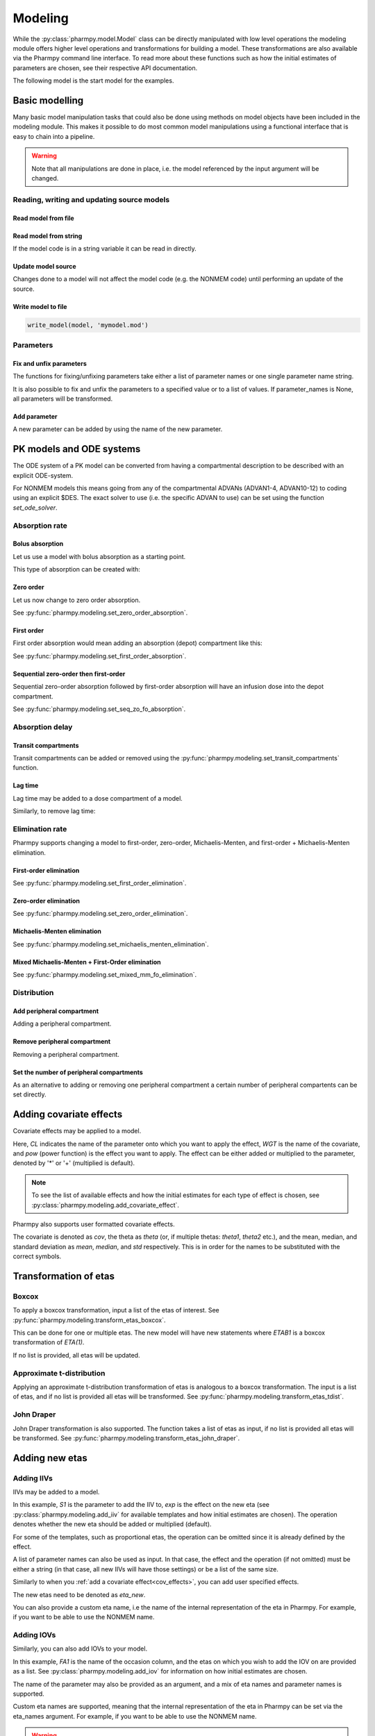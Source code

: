 .. _modeling:

========
Modeling
========

While the :py:class:`pharmpy.model.Model` class can be directly manipulated
with low level operations the modeling module offers higher level operations and transformations for building a model.
These transformations are also available via the Pharmpy command line interface. To read more about these functions
such as how the initial estimates of parameters are chosen, see their respective API documentation.

.. jupyter-execute::
   :hide-output:
   :hide-code:

   from pathlib import Path
   path = Path('tests/testdata/nonmem/')
   from docs.help_functions import print_model_diff

The following model is the start model for the examples.

.. jupyter-execute::

   from pharmpy import Model

   model_ref = Model(path / "pheno.mod")
   print(model_ref)

~~~~~~~~~~~~~~~
Basic modelling
~~~~~~~~~~~~~~~

Many basic model manipulation tasks that could also be done using methods on model objects have been included in the modeling module. This
makes it possible to do most common model manipulations using a functional interface that is easy to chain into a pipeline.

.. warning::

   Note that all manipulations are done in place, i.e. the model referenced by the input argument will be changed.

Reading, writing and updating source models
~~~~~~~~~~~~~~~~~~~~~~~~~~~~~~~~~~~~~~~~~~~

Read model from file
====================

.. jupyter-execute::
   :hide-output:

   from pharmpy.modeling import *
   model = read_model(path / 'pheno.mod')

Read model from string
======================

If the model code is in a string variable it can be read in directly.

.. jupyter-execute::
    :hide-output:

    code = '$PROBLEM base model\n$INPUT ID DV TIME\n$DATA file.csv IGNORE=@\n$PRED Y = THETA(1) + ETA(1) + ERR(1)\n$THETA 0.1\n$OMEGA 0.01\n$SIGMA 1\n$ESTIMATION METHOD=1'
    model = read_model_from_string(code)

Update model source
===================

Changes done to a model will not affect the model code (e.g. the NONMEM code) until performing an update of the source.

.. jupyter-execute::
   :hide-output:

   model = Model(path / 'pheno.mod')
   update_source(model)

Write model to file
===================

.. code::

   write_model(model, 'mymodel.mod')

Parameters
~~~~~~~~~~

Fix and unfix parameters
========================

The functions for fixing/unfixing parameters take either a list of parameter names or one single parameter name string.

.. jupyter-execute::
   :hide-output:

   fix_parameters(model, ['THETA(1)', 'THETA(2)'])
   unfix_parameters(model, 'THETA(1)')

It is also possible to fix and unfix the parameters to a specified value or to a list of values. If parameter_names
is None, all parameters will be transformed.

.. jupyter-execute::
   :hide-output:

   fix_parameters_to(model, ['THETA(1)', 'THETA(2)'], [0, 1])
   fix_parameters_to(model, ['THETA(1)', 'THETA(2)'], 0)
   unfix_parameters_to(model, 'THETA(1)', 0)
   unfix_parameters_to(model, None, 0)


Add parameter
=============

A new parameter can be added by using the name of the new parameter.

.. jupyter-execute::

   model = Model(path / 'pheno.mod')
   add_individual_parameter(model, 'MAT')
   update_source(model)
   print_model_diff(model_ref, model)

~~~~~~~~~~~~~~~~~~~~~~~~~
PK models and ODE systems
~~~~~~~~~~~~~~~~~~~~~~~~~

.. jupyter-execute::

   model = Model(path / "pheno.mod")

The ODE system of a PK model can be converted from having a compartmental description to be described with an explicit ODE-system.

.. jupyter-execute::

   from pharmpy.modeling import explicit_odes

   print(model.statements.ode_system)
   explicit_odes(model)
   print(model.statements.ode_system)

For NONMEM models this means going from any of the compartmental ADVANs (ADVAN1-4, ADVAN10-12) to coding using an explicit $DES. The exact solver to use (i.e. the specific ADVAN to use) can be set using the function `set_ode_solver`.

.. jupyter-execute::

   set_ode_solver(model, 'ADVAN13')
   model.update_source()
   print_model_diff(model_ref, model)

Absorption rate
~~~~~~~~~~~~~~~

Bolus absorption
==================

Let us use a model with bolus absorption as a starting point.

.. graphviz::

   digraph fo {
     rankdir = LR
     node [shape=box]
     S [label="S", style=invis, width=0, height=0, margin=0];
     Output [label="O", style=invis, width=0, height=0, margin=0];
     "Central" -> Output [label=K];
     S -> "Central" [label="Bolus"];
   }

.. jupyter-execute::

   from pharmpy.modeling import set_bolus_absorption
   model = Model(path / "pheno.mod")

This type of absorption can be created with:

.. jupyter-execute::

    set_bolus_absorption(model)
    model.update_source()
    print_model_diff(model_ref, model)


Zero order
===========

Let us now change to zero order absorption.

.. graphviz::

   digraph fo {
     rankdir = LR
     node [shape=box]
     S [label="S", style=invis, width=0, height=0, margin=0];
     Output [label="O", style=invis, width=0, height=0, margin=0];
     "Central" -> Output [label=K];
     S -> "Central" [label=Infusion];
   }

See :py:func:`pharmpy.modeling.set_zero_order_absorption`.

.. jupyter-execute::

   from pharmpy.modeling import set_zero_order_absorption
   set_zero_order_absorption(model)
   model.update_source(nofiles=True)
   print_model_diff(model_ref, model)

First order
===========

First order absorption would mean adding an absorption (depot) compartment like this:

.. graphviz::

   digraph fo {
     rankdir = LR
     node [shape=box]
     S [label="S", style=invis, width=0, height=0, margin=0];
     Output [label="O", style=invis, width=0, height=0, margin=0];
     "Depot" -> "Central" [label=Ka];
     "Central" -> Output [label=K];
     S -> "Depot" [label=Bolus];
   }

See :py:func:`pharmpy.modeling.set_first_order_absorption`.

.. jupyter-execute::

   from pharmpy.modeling import set_first_order_absorption
   set_first_order_absorption(model)
   model.update_source(nofiles=True)
   print_model_diff(model_ref, model)

Sequential zero-order then first-order
======================================

Sequential zero-order absorption followed by first-order absorption will have an infusion dose into the depot compartment.

.. graphviz::

   digraph fo {
     rankdir = LR
     node [shape=box]
     S [label="S", style=invis, width=0, height=0, margin=0];
     Output [label="O", style=invis, width=0, height=0, margin=0];
     "Depot" -> "Central" [label=Ka];
     "Central" -> Output [label=K];
     S -> "Depot" [label=Infusion];
   }

See :py:func:`pharmpy.modeling.set_seq_zo_fo_absorption`.

.. jupyter-execute::

   from pharmpy.modeling import set_seq_zo_fo_absorption
   set_seq_zo_fo_absorption(model)
   model.update_source(nofiles=True)
   print_model_diff(model_ref, model)

Absorption delay
~~~~~~~~~~~~~~~~

Transit compartments
====================

Transit compartments can be added or removed using the :py:func:`pharmpy.modeling.set_transit_compartments` function.

.. jupyter-execute::

   model = Model(path / "pheno.mod")
   from pharmpy.modeling import set_transit_compartments

   set_transit_compartments(model, 4)
   model.update_source()
   print_model_diff(model_ref, model)


Lag time
========

.. jupyter-execute::

   model = Model(path / "pheno.mod")

Lag time may be added to a dose compartment of a model.

.. jupyter-execute::

   from pharmpy.modeling import add_lag_time
   add_lag_time(model)
   model.update_source()
   print_model_diff(model_ref, model)

Similarly, to remove lag time:

.. jupyter-execute::

   from pharmpy.modeling import remove_lag_time
   remove_lag_time(model)
   model.update_source()
   print_model_diff(model_ref, model)

Elimination rate
~~~~~~~~~~~~~~~~

Pharmpy supports changing a model to first-order, zero-order, Michaelis-Menten, and first-order + Michaelis-Menten
elimination.

First-order elimination
=======================

.. jupyter-execute::

   from pharmpy.modeling import set_first_order_elimination
   model = Model(path / "pheno.mod")
   set_first_order_elimination(model)
   model.update_source()
   print_model_diff(model_ref, model)

See :py:func:`pharmpy.modeling.set_first_order_elimination`.

Zero-order elimination
======================

.. jupyter-execute::

   from pharmpy.modeling import set_zero_order_elimination
   model = Model(path / "pheno.mod")
   set_zero_order_elimination(model)
   model.update_source()
   print_model_diff(model_ref, model)

See :py:func:`pharmpy.modeling.set_zero_order_elimination`.

Michaelis-Menten elimination
============================

.. jupyter-execute::

   from pharmpy.modeling import set_michaelis_menten_elimination
   model = Model(path / "pheno.mod")
   set_michaelis_menten_elimination(model)
   model.update_source()
   print_model_diff(model_ref, model)

See :py:func:`pharmpy.modeling.set_michaelis_menten_elimination`.

Mixed Michaelis-Menten + First-Order elimination
===================================================

.. jupyter-execute::

   from pharmpy.modeling import set_mixed_mm_fo_elimination
   model = Model(path / "pheno.mod")
   set_mixed_mm_fo_elimination(model)
   model.update_source()
   print_model_diff(model_ref, model)

See :py:func:`pharmpy.modeling.set_mixed_mm_fo_elimination`.

Distribution
~~~~~~~~~~~~

Add peripheral compartment
==========================

.. jupyter-execute::

   model = Model(path / "pheno.mod")

Adding a peripheral compartment.

.. jupyter-execute::

   from pharmpy.modeling import add_peripheral_compartment
   add_peripheral_compartment(model)
   model.update_source()
   print_model_diff(model_ref, model)


Remove peripheral compartment
=============================

Removing a peripheral compartment.

.. jupyter-execute::

   from pharmpy.modeling import remove_peripheral_compartment
   remove_peripheral_compartment(model)
   remove_ref = model.copy()
   model.update_source()
   print_model_diff(remove_ref, model)

.. _cov_effects:


Set the number of peripheral compartments
=========================================

As an alternative to adding or removing one peripheral compartment a certain number of peripheral compartents can be set directly.

.. jupyter-execute::

   from pharmpy.modeling import set_peripheral_compartments
   set_peripheral_compartments(model, 2)
   remove_ref = model.copy()
   model.update_source()
   print_model_diff(remove_ref, model)



~~~~~~~~~~~~~~~~~~~~~~~~
Adding covariate effects
~~~~~~~~~~~~~~~~~~~~~~~~

.. jupyter-execute::

   model = Model(path / "pheno.mod")

Covariate effects may be applied to a model.

.. jupyter-execute::
   :hide-output:

   from pharmpy.modeling import add_covariate_effect
   add_covariate_effect(model, 'CL', 'WGT', 'pow', operation='*')

Here, *CL* indicates the name of the parameter onto which you want to apply the effect, *WGT* is the name of the
covariate, and *pow* (power function) is the effect you want to apply. The effect can be either
added or multiplied to the parameter, denoted by '*' or '+' (multiplied is default).

.. jupyter-execute::

   model.update_source()
   print_model_diff(model_ref, model)

.. note::

   To see the list of available effects and how the initial estimates for each type of effect is chosen,
   see :py:class:`pharmpy.modeling.add_covariate_effect`.

Pharmpy also supports user formatted covariate effects.

.. jupyter-execute::
   :hide-output:

   model = Model(path / "pheno.mod")
   user_effect = '((cov/std) - median) * theta'
   add_covariate_effect(model, 'CL', 'WGT', user_effect, operation='*')

The covariate is denoted as *cov*, the theta as *theta* (or, if multiple thetas: *theta1*, *theta2* etc.), and the mean,
median, and standard deviation as *mean*, *median*, and *std* respectively. This is in order for
the names to be substituted with the correct symbols.

.. jupyter-execute::

   model.update_source()
   print_model_diff(model_ref, model)

~~~~~~~~~~~~~~~~~~~~~~
Transformation of etas
~~~~~~~~~~~~~~~~~~~~~~

Boxcox
~~~~~~

.. jupyter-execute::

   model = Model(path / "pheno.mod")

To apply a boxcox transformation, input a list of the etas of interest. See
:py:func:`pharmpy.modeling.transform_etas_boxcox`.

.. jupyter-execute::

   from pharmpy.modeling import transform_etas_boxcox
   transform_etas_boxcox(model, ['ETA(1)'])
   model.update_source()
   print_model_diff(model_ref, model)

This can be done for one or multiple etas. The new model will have new statements where *ETAB1* is a boxcox
transformation of *ETA(1)*.

If no list is provided, all etas will be updated.

.. jupyter-execute::

   model = Model(path / "pheno.mod")
   transform_etas_boxcox(model)
   model.update_source()
   print_model_diff(model_ref, model)

Approximate t-distribution
~~~~~~~~~~~~~~~~~~~~~~~~~~

Applying an approximate t-distribution transformation of etas is analogous to a boxcox transformation. The input
is a list of etas, and if no list is provided all etas will be transformed. See
:py:func:`pharmpy.modeling.transform_etas_tdist`.

.. jupyter-execute::

   model = Model(path / "pheno.mod")
   from pharmpy.modeling import transform_etas_tdist
   transform_etas_tdist(model, ['ETA(1)'])
   model.update_source()
   print_model_diff(model_ref, model)

John Draper
~~~~~~~~~~~

John Draper transformation is also supported. The function takes a list of etas as input, if no list is
provided all etas will be transformed. See :py:func:`pharmpy.modeling.transform_etas_john_draper`.

.. jupyter-execute::

   model = Model(path / "pheno.mod")
   from pharmpy.modeling import transform_etas_john_draper
   transform_etas_john_draper(model, ['ETA(1)'])
   model.update_source()
   print_model_diff(model_ref, model)

~~~~~~~~~~~~~~~
Adding new etas
~~~~~~~~~~~~~~~

Adding IIVs
~~~~~~~~~~~

.. jupyter-execute::

   model = Model(path / "pheno.mod")

IIVs may be added to a model.

.. jupyter-execute::
   :hide-output:

   from pharmpy.modeling import add_iiv
   add_iiv(model, 'S1', 'exp', operation='*')

In this example, *S1* is the parameter to add the IIV to, *exp* is the effect on the new eta (see
:py:class:`pharmpy.modeling.add_iiv` for available templates and how initial estimates are chosen). The
operation denotes whether the new eta should be added or multiplied (default).

.. jupyter-execute::

   model.update_source()
   print_model_diff(model_ref, model)

For some of the templates, such as proportional etas, the operation can be omitted since it is
already defined by the effect.

.. jupyter-execute::

   model = Model(path / "pheno.mod")
   add_iiv(model, 'S1', 'prop')
   model.update_source()
   print_model_diff(model_ref, model)

A list of parameter names can also be used as input. In that case, the effect and the operation (if not omitted) must
be either a string (in that case, all new IIVs will have those settings) or be a list of the same size.

.. jupyter-execute::

   model = Model(path / "pheno.mod")
   add_iiv(model, ['V', 'S1'], 'exp')
   model.update_source()
   print_model_diff(model_ref, model)


Similarly to when you :ref:`add a covariate effect<cov_effects>`, you can add user
specified effects.

.. jupyter-execute::
   :hide-output:

   model = Model(path / "pheno.mod")
   user_effect = 'eta_new**2'
   add_iiv(model, 'S1', user_effect, operation='*')

The new etas need to be denoted as *eta_new*.

.. jupyter-execute::

   model.update_source()
   print_model_diff(model_ref, model)

You can also provide a custom eta name, i.e the name of the internal representation of the eta in Pharmpy. For
example, if you want to be able to use the NONMEM name.

.. jupyter-execute::

   model = Model(path / "pheno.mod")
   add_iiv(model, 'S1', 'exp', eta_names='ETA(3)')
   model.update_source()
   model.random_variables


Adding IOVs
~~~~~~~~~~~

.. jupyter-execute::

   model = Model(path / "pheno.mod")

.. jupyter-execute::
   :hide-output:
   :hide-code:

   import numpy as np
   model.dataset['FA1'] = np.random.randint(0, 2, len(model.dataset.index))

Similarly, you can also add IOVs to your model.

.. jupyter-execute::
   :hide-output:

   from pharmpy.modeling import add_iov
   add_iov(model, 'FA1', ['ETA(1)'])

In this example, *FA1* is the name of the occasion column, and the etas on which you wish to add the IOV on are
provided as a list. See :py:class:`pharmpy.modeling.add_iov` for information on how initial estimates are chosen.

.. jupyter-execute::

   model.update_source()
   print_model_diff(model_ref, model)

The name of the parameter may also be provided as an argument, and a mix of eta names and parameter names is
supported.

.. jupyter-execute::

   model = Model(path / "pheno.mod")

.. jupyter-execute::
   :hide-output:
   :hide-code:

   model.dataset['FA1'] = np.random.randint(0, 2, len(model.dataset.index))

.. jupyter-execute::

   add_iov(model, 'FA1', ['CL', 'ETA(2)'])
   model.update_source()
   print_model_diff(model_ref, model)

.. _add_iov_custom_names:

Custom eta names are supported, meaning that the internal representation of the eta in Pharmpy can be set via
the eta_names argument. For example, if you want to be able to use the NONMEM name.

.. warning::
   The number of names must be equal to the number of created etas (i.e. the number of
   input etas times the number of categories for occasion).

.. jupyter-execute::

   model = Model(path / "pheno.mod")

.. jupyter-execute::
   :hide-output:
   :hide-code:

   model.dataset['FA1'] = np.random.randint(0, 2, len(model.dataset.index))

.. jupyter-execute::

   add_iov(model, 'FA1', ['ETA(1)'], eta_names=['ETA(3)', 'ETA(4)'])
   model.update_source()
   model.random_variables


~~~~~~~~~~~~~
Removing etas
~~~~~~~~~~~~~

Remove IIVs
~~~~~~~~~~~

.. jupyter-execute::

   model = Model(path / "pheno.mod")

Etas can also be removed by providing a list of etas and/or name of parameters to remove IIV from. See
:py:func:`pharmpy.modeling.remove_iiv`.

.. jupyter-execute::

   from pharmpy.modeling import remove_iiv
   remove_iiv(model, ['ETA(1)', 'V'])
   model.update_source()
   print_model_diff(model_ref, model)

If you want to remove all etas, leave argument empty.

.. jupyter-execute::

   model = Model(path / "pheno.mod")
   from pharmpy.modeling import remove_iiv
   remove_iiv(model)
   model.update_source()
   print_model_diff(model_ref, model)

Remove IOVs
~~~~~~~~~~~

You can remove IOVs as well, however all IOV omegas will be removed. See
:py:func:`pharmpy.modeling.remove_iov`.

.. jupyter-execute::
   :hide-output:
   :hide-code:

    import warnings
    warnings.filterwarnings('ignore', message='No IOVs present')

.. jupyter-execute::
   :hide-output:

   model = Model(path / "pheno.mod")
   from pharmpy.modeling import remove_iov
   remove_iov(model)
   model.update_source()

~~~~~~~~~~~~~~~
The error model
~~~~~~~~~~~~~~~

Removing the error model
~~~~~~~~~~~~~~~~~~~~~~~~

.. warning::
   Removing all epsilons might lead to a model that isn't runnable.

.. jupyter-execute::
   :hide-output:

   model = Model(path / "pheno.mod")

The error model can be removed.

.. jupyter-execute::

   from pharmpy.modeling import remove_error_model

   remove_error_model(model)
   model.update_source()
   print_model_diff(model_ref, model)

Setting an additive error model
~~~~~~~~~~~~~~~~~~~~~~~~~~~~~~~

The additive error model is :math:`y = f + \epsilon_a`. In the case of log transformed data the
same error model can be approximated to :math:`y = \log f + \frac{\epsilon_a}{f}`. This because

.. math::

    \log (f + \epsilon_a) = \log (f(1+\frac{\epsilon_a}{f})) = \log f + \log(1 + \frac{\epsilon_a}{f}) \approx \log f + \frac{\epsilon_a}{f}

where the approximation is the first term of the Taylor expansion of :math:`\log(1 + x)`.


.. jupyter-execute::
   :hide-output:

   model = Model(path / "pheno.mod")

To set an additive error model:

.. jupyter-execute::

   from pharmpy.modeling import set_additive_error_model

   set_additive_error_model(model)
   model.statements.find_assignment('Y')

.. jupyter-execute::

   model.update_source()
   print_model_diff(model_ref, model)

To set an additive error model with log transformed data:


.. jupyter-execute::

   from pharmpy.modeling import set_additive_error_model

   model = Model(path / "pheno.mod")
   set_additive_error_model(model, data_trans='log(Y)')
   model.update_source()
   print_model_diff(model_ref, model)

or set the `data_transformation` attribute on the model.

See :py:func:`pharmpy.modeling.set_additive_error_model`.

Setting a proportional error model
~~~~~~~~~~~~~~~~~~~~~~~~~~~~~~~~~~

The proportinal error model is :math:`y = f + f \epsilon_p`. In the case of log transformed data the
same error model can be approximated to :math:`y = \log f + \epsilon_p`. This because

.. math::

    \log (f + f\epsilon_p) = \log (f(1+\epsilon_p)) = \log f + \log(1+ \epsilon_p) \approx \log f + \epsilon_p

where again the approximation is the first term of the Taylor expansion of :math:`\log(1 + x)`.

.. jupyter-execute::
   :hide-output:

   model = Model(path / "pheno.mod")

To set a proportional error model:

.. jupyter-execute::

   from pharmpy.modeling import set_proportional_error_model

   set_proportional_error_model(model)
   model.statements.find_assignment('Y')

.. jupyter-execute::

   model.update_source()
   print_model_diff(model_ref, model)

To set a proportional error model with log transformed data:

.. jupyter-execute::

   from pharmpy.modeling import set_proportional_error_model

   model = Model(path / "pheno.mod")
   set_proportional_error_model(model, data_trans='log(Y)')
   model.update_source()
   print_model_diff(model_ref, model)


See :py:func:`pharmpy.modeling.set_proportional_error_model`.

Setting a combined additive and proportional error model
~~~~~~~~~~~~~~~~~~~~~~~~~~~~~~~~~~~~~~~~~~~~~~~~~~~~~~~~

The combined error model is :math:`y = f + f \epsilon_p + \epsilon_a`. In the case of log transformed data the
same error model can be approximated to :math:`y = \log f + \epsilon_p + \frac{\epsilon_a}{f}`. This because

.. math::

    \log (f + f\epsilon_p + \epsilon_a) = \log (f(1+\epsilon_p+\frac{\epsilon_a}{f})) = \log f + \log(1 + \epsilon_p + \frac{\epsilon_a}{f}) \approx \log f + \epsilon_p + \frac{\epsilon_a}{f}

where again the approximation is the first term of the Taylor expansion of :math:`\log(1 + x)`.

.. jupyter-execute::
   :hide-output:

   model = Model(path / "pheno.mod")

To set a combined error model:

.. jupyter-execute::

   from pharmpy.modeling import set_combined_error_model

   set_combined_error_model(model)
   model.statements.find_assignment('Y')

.. jupyter-execute::

   model.update_source()
   print_model_diff(model_ref, model)

To set a combined error model with log transformed data:

.. jupyter-execute::

   from pharmpy.modeling import set_combined_error_model

   model = Model(path / "pheno.mod")
   set_combined_error_model(model, data_trans='log(Y)')
   model.update_source()
   print_model_diff(model_ref, model)


See :py:func:`pharmpy.modeling.set_combined_error_model`.

Applying IIV on RUVs
~~~~~~~~~~~~~~~~~~~~

.. jupyter-execute::
   :hide-output:

   model = Model(path / "pheno.mod")

IIVs can be added to RUVs by multiplying epsilons with an exponential new eta.

.. jupyter-execute::

   from pharmpy.modeling import set_iiv_on_ruv

   set_iiv_on_ruv(model, ['EPS(1)'])
   model.update_source()
   print_model_diff(model_ref, model)

Input a list of the epsilons you wish to transform, leave argument empty if all epsilons should be
transformed.

.. jupyter-execute::

   model = Model(path / "pheno.mod")
   set_iiv_on_ruv(model)
   model.update_source()
   print_model_diff(model_ref, model)

See :py:func:`pharmpy.modeling.set_iiv_on_ruv`.

Custom eta names are supported the same way as when :ref:`adding IOVs<add_iov_custom_names>`.

.. jupyter-execute::

   model = Model(path / "pheno.mod")
   set_iiv_on_ruv(model, ['EPS(1)'], eta_names=['ETA(3)'])
   model.random_variables


Power effects on RUVs
~~~~~~~~~~~~~~~~~~~~~

.. jupyter-execute::

   from pharmpy.modeling import set_power_on_ruv
   model = Model(path / "pheno.mod")
   set_power_on_ruv(model, ['EPS(1)'])
   model.update_source()
   print_model_diff(model_ref, model)

A power effect will be applied to all provided epsilons, leave argument empty if all
epsilons should be transformed.

See :py:func:`pharmpy.modeling.set_power_on_ruv`.

Estimate standard deviation of epsilons with thetas
~~~~~~~~~~~~~~~~~~~~~~~~~~~~~~~~~~~~~~~~~~~~~~~~~~~

Someimes it is useful to estimate a theta instead of a sigma. This can be done by fixing the sigma to 1 and multiplying the
correspondng epsilon with a theta. This way the theta will represent the standard deviation of the epsilon.

.. jupyter-execute::

    from pharmpy.modeling import use_thetas_for_error_stdev
    model = Model(path / "pheno.mod")
    use_thetas_for_error_stdev(model)
    model.update_source()
    print_model_diff(model_ref, model)

Weighted error model
~~~~~~~~~~~~~~~~~~~~

.. jupyter-execute::

    from pharmpy.modeling import set_weighted_error_model
    model = Model(path / "pheno.mod")
    set_weighted_error_model(model)
    model.update_source()
    print_model_diff(model_ref, model)

dTBS error model
~~~~~~~~~~~~~~~~

.. jupyter-execute::

    from pharmpy.modeling import set_weighted_error_model
    model = Model(path / "pheno.mod")
    set_dtbs_error_model(model)
    model.update_source(nofiles=True)
    print_model_diff(model_ref, model)

~~~~~~~~~~~~~~~~~~~~~~~~~~~~~~~~~~~~~~~~~~~~~
Creating joint distributions of multiple etas
~~~~~~~~~~~~~~~~~~~~~~~~~~~~~~~~~~~~~~~~~~~~~

.. jupyter-execute::
   :hide-output:

   model = Model(path / "pheno.mod")

Pharmpy supports the joining of multiple etas into a joint distribution. See
:py:func:`pharmpy.modeling.create_joint_distribution`.

.. jupyter-execute::

   from pharmpy.modeling import create_joint_distribution

   create_joint_distribution(model, ['ETA(1)', 'ETA(2)'])
   model.update_source()
   print_model_diff(model_ref, model)

The listed etas will be combined into a new distribution. Valid etas must be IIVs and cannot be
fixed. If no list is provided as input, all etas would be included in the same distribution.

.. jupyter-execute::

   model = Model(path / "pheno.mod")
   create_joint_distribution(model)
   model.update_source()
   print_model_diff(model_ref, model)

.. warning::

   If you already have a joint distribution and wish to include another eta, note that you need to have all etas from that
   distribution as input argument, any that are not included will be separated from that distribution.


~~~~~~~~~~~~~~~~~~~~~~~~~~~~~~
Remove covariance between etas
~~~~~~~~~~~~~~~~~~~~~~~~~~~~~~

.. jupyter-execute::
   :hide-output:

   model = Model(path / "pheno.mod")

Covariance can be removed between etas using the function :py:func:`pharmpy.modeling.split_joint_distribution`. If we have
the model:

.. jupyter-execute::

   from pharmpy.modeling import copy_model, create_joint_distribution

   create_joint_distribution(model)
   model.update_source()
   model_block = copy_model(model)
   print(model)

Provide etas as a list.

.. jupyter-execute::

   from pharmpy.modeling import split_joint_distribution

   split_joint_distribution(model, ['ETA(1)'])
   model.update_source()
   print_model_diff(model_block, model)

If no list of etas is provided, all block structures will be split.

~~~~~~~~~~~~~~~~~~~~~~~~~~~~~~~~~~~~~~~~~~~
Update initial estimates from previous run
~~~~~~~~~~~~~~~~~~~~~~~~~~~~~~~~~~~~~~~~~~~

If there are results from a previous run, those can be used for initial estimates in your
pharmpy model. See :py:func:`pharmpy.modeling.update_inits`.

.. jupyter-execute::

   model = Model(path / "pheno.mod")
   from pharmpy.modeling import update_inits

   update_inits(model, force_individual_estimates=True)
   model.update_source(nofiles=True)


~~~~~~~~~~~~~~~
Fitting a model
~~~~~~~~~~~~~~~

Pharmpy is designed to be able to do fitting of models to data using different external tools. Currently only NONMEM is supported.

.. code-block:: python

    from pharmpy.modeling import fit
    fit(model)

~~~~~~~~~~~~~~~~~~~~~~~~~~~~~~
Getting results from a PsN run
~~~~~~~~~~~~~~~~~~~~~~~~~~~~~~

Pharmpy can create results objects from PsN run directories for some of the PsN tools. The result objects is a collection of different
results from the tool and can be saved as either json or csv.

.. code-block:: python

    from pharmpy.modeling import create_results
    res = create_results("bootstrap_dir1")
    res.to_json("bootstrap_dir1/results.json")
    res.to_csv("bootstrap_dir1/results.csv")


~~~~~~~~~~~~~~~~~~~~~~~~~~~~~~~~~
Individual parameter calculations
~~~~~~~~~~~~~~~~~~~~~~~~~~~~~~~~~

Pharmpy has functions to calculate statistics for individual parameters that are either defined
in the model code or that can be defined expressions containing dataset columns and/or variables
from the model code.

.. code-block:: python

    from pharmpy.modeling import calculate_individual_parameter_statistics
    model = read_model(path / 'secondary_parameters'/ 'run2.mod')
